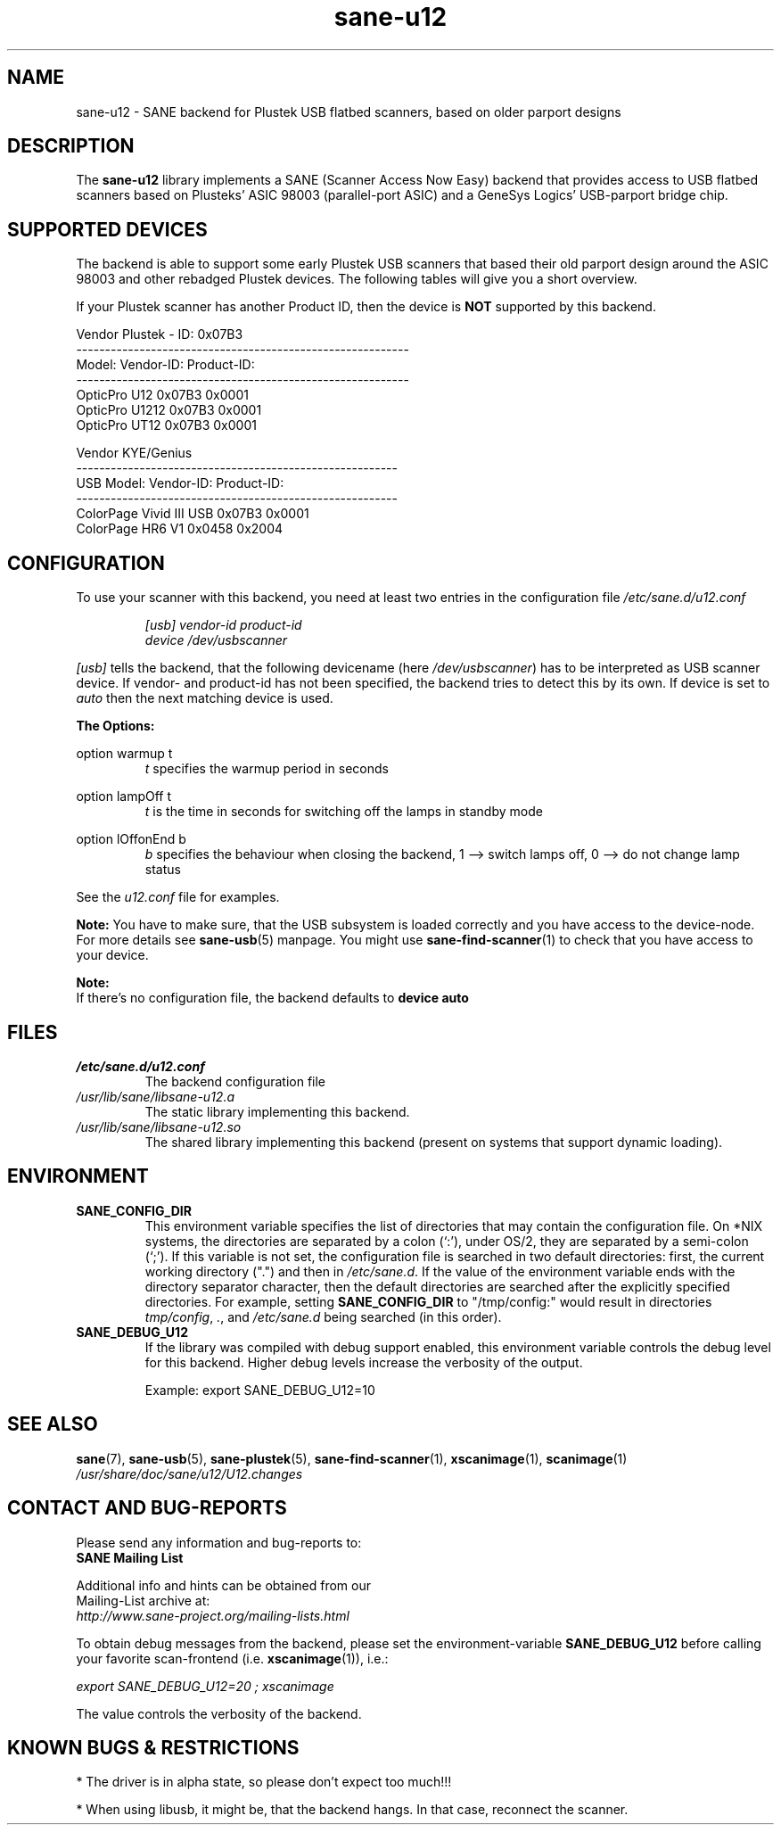 .TH sane\-u12 5 "14 Jul 2008" "" "SANE Scanner Access Now Easy"
.IX sane\-u12
.SH NAME
sane\-u12 \- SANE backend for Plustek USB flatbed scanners,
based on older parport designs
.SH DESCRIPTION
The
.B sane\-u12
library implements a SANE (Scanner Access Now Easy) backend that
provides access to USB flatbed scanners based on Plusteks' ASIC
98003 (parallel-port ASIC) and a GeneSys Logics' USB-parport
bridge chip.

.SH "SUPPORTED DEVICES"
The backend is able to support some early Plustek USB scanners that based
their old parport design around the ASIC 98003 and other rebadged
Plustek devices. The following tables will give you a short overview.

If your Plustek scanner has another Product ID, then the device is
.B NOT
supported by this backend.
.br

Vendor Plustek \- ID: 0x07B3
.br
.ft CR
.nf
----------------------------------------------------------
Model:                   Vendor-ID:       Product-ID:
----------------------------------------------------------
OpticPro U12             0x07B3           0x0001
OpticPro U1212           0x07B3           0x0001
OpticPro UT12            0x07B3           0x0001
.fi
.ft R
.PP

Vendor KYE/Genius
.br
.ft CR
.nf
--------------------------------------------------------
USB Model:               Vendor-ID:       Product-ID:
--------------------------------------------------------
ColorPage Vivid III USB  0x07B3           0x0001
ColorPage HR6 V1         0x0458           0x2004
.fi
.ft R
.PP

.SH "CONFIGURATION"
To use your scanner with this backend, you need at least two
entries in the configuration file
.I /etc/sane.d/u12.conf

.RS
.I [usb] vendor-id product-id
.br
.I device /dev/usbscanner
.RE
.PP
.I [usb]
tells the backend, that the following devicename (here
.IR /dev/usbscanner )
has to be interpreted as USB scanner device. If vendor- and
product-id has not been specified, the backend tries to
detect this by its own. If device is set to
.I auto
then the next matching device is used.
.PP
.B
The Options:
.PP
option warmup t
.RS
.I t
specifies the warmup period in seconds
.RE
.PP
option lampOff t
.RS
.I t
is the time in seconds for switching off the lamps in
standby mode
.RE
.PP
option lOffonEnd b
.RS
.I b
specifies the behaviour when closing the backend, 1 --> switch
lamps off, 0 --> do not change lamp status
.RE

.PP
See the
.I u12.conf
file for examples.
.PP
.B Note:
You have to make sure, that the USB subsystem is loaded
correctly and you have access to the device-node. For
more details see
.BR sane\-usb (5)
manpage. You might use
.BR sane\-find\-scanner (1)
to check that you have access to your device.
.PP
.B Note:
.br
If there's no configuration file, the backend defaults to
.B device auto

.SH FILES
.TP
.I /etc/sane.d/u12.conf
The backend configuration file
.TP
.I /usr/lib/sane/libsane\-u12.a
The static library implementing this backend.
.TP
.I /usr/lib/sane/libsane\-u12.so
The shared library implementing this backend (present on systems that
support dynamic loading).

.SH ENVIRONMENT
.TP
.B SANE_CONFIG_DIR
This environment variable specifies the list of directories that may
contain the configuration file.  On *NIX systems, the directories are
separated by a colon (`:'), under OS/2, they are separated by a
semi-colon (`;').  If this variable is not set, the configuration file
is searched in two default directories: first, the current working
directory (".") and then in
.IR /etc/sane.d .
If the value of the
environment variable ends with the directory separator character, then
the default directories are searched after the explicitly specified
directories.  For example, setting
.B SANE_CONFIG_DIR
to "/tmp/config:" would result in directories
.IR tmp/config ,
.IR . ,
and
.I /etc/sane.d
being searched (in this order).
.TP
.B SANE_DEBUG_U12
If the library was compiled with debug support enabled, this
environment variable controls the debug level for this backend.  Higher
debug levels increase the verbosity of the output.

Example:
export SANE_DEBUG_U12=10

.SH "SEE ALSO"
.BR sane (7),
.BR sane\-usb (5),
.BR sane\-plustek (5),
.BR sane\-find\-scanner (1),
.BR xscanimage (1),
.BR scanimage (1)
.br
.I /usr/share/doc/sane/u12/U12.changes

.SH "CONTACT AND BUG-REPORTS"
Please send any information and bug-reports to:
.br
.B SANE Mailing List
.PP
Additional info and hints can be obtained from our
.br
Mailing-List archive at:
.br
.I http://www.sane\-project.org/mailing\-lists.html
.PP
To obtain debug messages from the backend, please set the
environment-variable
.B SANE_DEBUG_U12
before calling your favorite scan-frontend (i.e.
.BR xscanimage (1)),
i.e.:

.br
.I export SANE_DEBUG_U12=20 ; xscanimage
.PP
The value controls the verbosity of the backend.

.SH "KNOWN BUGS & RESTRICTIONS"
* The driver is in alpha state, so please don't expect too much!!!
.PP
* When using libusb, it might be, that the backend hangs.
In that case, reconnect the scanner.
